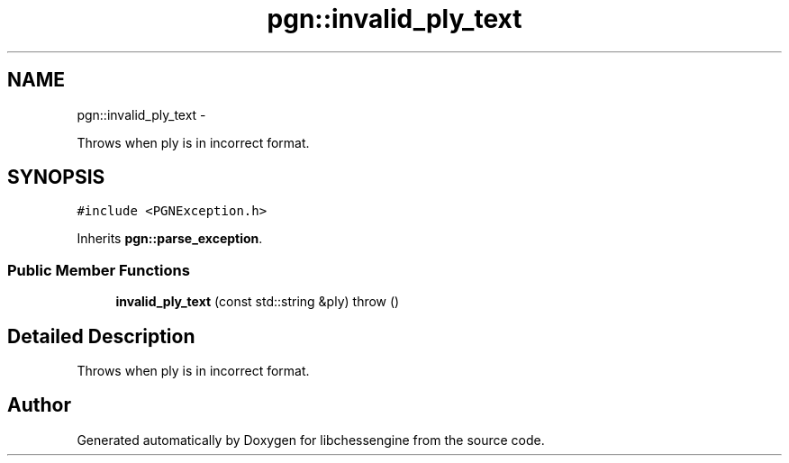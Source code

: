.TH "pgn::invalid_ply_text" 3 "Tue May 31 2011" "Version 0.2.1" "libchessengine" \" -*- nroff -*-
.ad l
.nh
.SH NAME
pgn::invalid_ply_text \- 
.PP
Throws when ply is in incorrect format.  

.SH SYNOPSIS
.br
.PP
.PP
\fC#include <PGNException.h>\fP
.PP
Inherits \fBpgn::parse_exception\fP.
.SS "Public Member Functions"

.in +1c
.ti -1c
.RI "\fBinvalid_ply_text\fP (const std::string &ply)  throw ()"
.br
.in -1c
.SH "Detailed Description"
.PP 
Throws when ply is in incorrect format. 

.SH "Author"
.PP 
Generated automatically by Doxygen for libchessengine from the source code.
